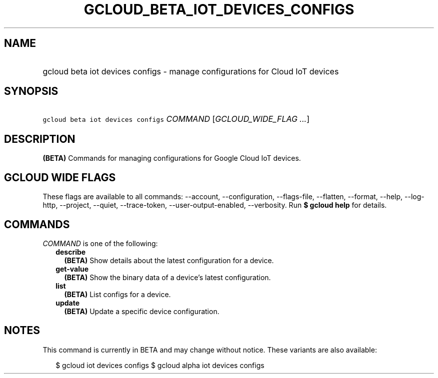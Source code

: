 
.TH "GCLOUD_BETA_IOT_DEVICES_CONFIGS" 1



.SH "NAME"
.HP
gcloud beta iot devices configs \- manage configurations for Cloud IoT devices



.SH "SYNOPSIS"
.HP
\f5gcloud beta iot devices configs\fR \fICOMMAND\fR [\fIGCLOUD_WIDE_FLAG\ ...\fR]



.SH "DESCRIPTION"

\fB(BETA)\fR Commands for managing configurations for Google Cloud IoT devices.



.SH "GCLOUD WIDE FLAGS"

These flags are available to all commands: \-\-account, \-\-configuration,
\-\-flags\-file, \-\-flatten, \-\-format, \-\-help, \-\-log\-http, \-\-project,
\-\-quiet, \-\-trace\-token, \-\-user\-output\-enabled, \-\-verbosity. Run \fB$
gcloud help\fR for details.



.SH "COMMANDS"

\f5\fICOMMAND\fR\fR is one of the following:

.RS 2m
.TP 2m
\fBdescribe\fR
\fB(BETA)\fR Show details about the latest configuration for a device.

.TP 2m
\fBget\-value\fR
\fB(BETA)\fR Show the binary data of a device's latest configuration.

.TP 2m
\fBlist\fR
\fB(BETA)\fR List configs for a device.

.TP 2m
\fBupdate\fR
\fB(BETA)\fR Update a specific device configuration.


.RE
.sp

.SH "NOTES"

This command is currently in BETA and may change without notice. These variants
are also available:

.RS 2m
$ gcloud iot devices configs
$ gcloud alpha iot devices configs
.RE

